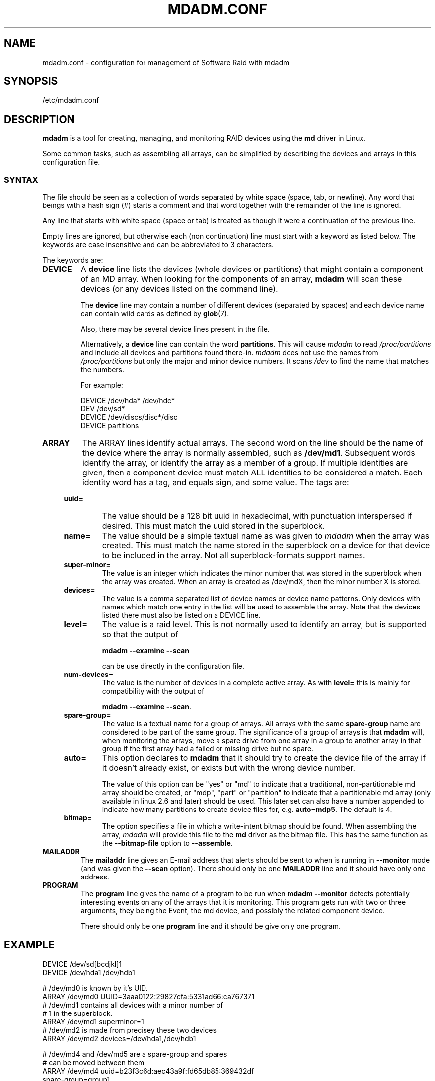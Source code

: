 .TH MDADM.CONF 5
.SH NAME
mdadm.conf \- configuration for management of Software Raid with mdadm
.SH SYNOPSIS
/etc/mdadm.conf
.SH DESCRIPTION
.PP
.B mdadm
is a tool for creating, managing, and monitoring RAID devices using the
.B md
driver in Linux.
.PP
Some common tasks, such as assembling all arrays, can be simplified
by describing the devices and arrays in this configuration file.

.SS SYNTAX
The file should be seen as a collection of words separated by white
space (space, tab, or newline).
Any word that beings with a hash sign (#) starts a comment and that
word together with the remainder of the line is ignored.

Any line that starts with white space (space or tab) is treated as
though it were a continuation of the previous line.

Empty lines are ignored, but otherwise each (non continuation) line
must start with a keyword as listed below.  The keywords are case
insensitive and can be abbreviated to 3 characters.

The keywords are:
.TP
.B DEVICE
A
.B device
line lists the devices (whole devices or partitions) that might contain
a component of an MD array.  When looking for the components of an
array,
.B mdadm
will scan these devices (or any devices listed on the command line).

The
.B device
line may contain a number of different devices (separated by spaces)
and each device name can contain wild cards as defined by
.BR glob (7).

Also, there may be several device lines present in the file.

Alternatively, a
.B device
line can contain the word
.BR partitions .
This will cause
.I mdadm
to read
.I /proc/partitions
and include all devices and partitions found there-in.
.I mdadm
does not use the names from
.I /proc/partitions
but only the major and minor device numbers.  It scans
.I /dev
to find the name that matches the numbers.

For example:
.IP
DEVICE /dev/hda* /dev/hdc*
.br
DEV    /dev/sd*
.br
DEVICE /dev/discs/disc*/disc
.br
DEVICE partitions

.TP
.B ARRAY
The ARRAY lines identify actual arrays.  The second word on the line
should be the name of the device where the array is normally
assembled, such as
.BR  /dev/md1 .
Subsequent words identify the array, or identify the array as a member
of a group. If multiple identities are given,
then a component device must match ALL identities to be considered a
match.  Each identity word has a tag, and equals sign, and some value.
The tags are:

.RS 4
.TP
.B uuid=
The value should be a 128 bit uuid in hexadecimal, with punctuation
interspersed if desired.  This must match the uuid stored in the
superblock.
.TP
.B name=
The value should be a simple textual name as was given to
.I mdadm
when the array was created.  This must match the name stored in the
superblock on a device for that device to be included in the array.
Not all superblock-formats support names.
.TP
.B super-minor=
The value is an integer which indicates the minor number that was
stored in the superblock when the array was created. When an array is
created as /dev/mdX, then the minor number X is stored.
.TP
.B devices=
The value is a comma separated list of device names or device name
patterns.
Only devices with names which match one entry in the list will be used
to assemble the array.  Note that the devices 
listed there must also be listed on a DEVICE line.
.TP
.B level=
The value is a raid level.  This is not normally used to
identify an array, but is supported so that the output of

.B "mdadm --examine --scan"

can be use directly in the configuration file.
.TP
.B num-devices=
The value is the number of devices in a complete active array.  As with
.B level=
this is mainly for compatibility with the output of

.BR "mdadm --examine --scan" .

.TP
.B spare-group=
The value is a textual name for a group of arrays.  All arrays with
the same
.B spare-group
name are considered to be part of the same group.  The significance of
a group of arrays is that
.B mdadm
will, when monitoring the arrays, move a spare drive from one array in
a group to another array in that group if the first array had a failed
or missing drive but no spare.

.TP
.B auto=
This option declares to
.B mdadm
that it should try to create the device file of the array if it
doesn't already exist, or exists but with the wrong device number.

The value of this option can be "yes" or "md" to indicate that a
traditional, non-partitionable md array should be created, or "mdp",
"part" or "partition" to indicate that a partitionable md array (only
available in linux 2.6 and later) should be used.  This later set can
also have a number appended to indicate how many partitions to create
device files for, e.g.
.BR auto=mdp5 .
The default is 4.

.TP
.B bitmap=
The option specifies a file in which a write-intent bitmap should be
found.  When assembling the array,
.I mdadm
will provide this file to the
.B md
driver as the bitmap file.  This has the same function as the
.B --bitmap-file
option to
.BR --assemble .
.RE

.TP
.B MAILADDR
The
.B mailaddr
line gives an E-mail address that alerts should be
sent to when
.M mdadm
is running in
.B --monitor
mode (and was given the
.B --scan
option).  There should only be one
.B MAILADDR
line and it should have only one address.


.TP
.B PROGRAM
The
.B program
line gives the name of a program to be run when
.B "mdadm --monitor"
detects potentially interesting events on any of the arrays that it
is monitoring.  This program gets run with two or three arguments, they
being the Event, the md device, and possibly the related component
device.

There should only be one
.B program
line and it should be give only one program.

.SH EXAMPLE
DEVICE /dev/sd[bcdjkl]1
.br
DEVICE /dev/hda1 /dev/hdb1

# /dev/md0 is known by it's UID.
.br
ARRAY /dev/md0 UUID=3aaa0122:29827cfa:5331ad66:ca767371
.br
# /dev/md1 contains all devices with a minor number of
.br
#   1 in the superblock.
.br
ARRAY /dev/md1 superminor=1
.br
# /dev/md2 is made from precisey these two devices
.br
ARRAY /dev/md2 devices=/dev/hda1,/dev/hdb1

# /dev/md4 and /dev/md5 are a spare-group and spares
.br
#  can be moved between them
.br
ARRAY /dev/md4 uuid=b23f3c6d:aec43a9f:fd65db85:369432df
.br
           spare-group=group1
.br
ARRAY /dev/md5 uuid=19464854:03f71b1b:e0df2edd:246cc977
.br
           spare-group=group1
.br
# /dev/md/home is created if need to be a partitionable md array
.br
# any spare device number is allocated.
.br
ARRAY /dev/md/home UUID=9187a482:5dde19d9:eea3cc4a:d646ab8b
.br
           auto=part

MAILADDR root@mydomain.tld
.br
PROGRAM /usr/sbin/handle-mdadm-events


.SH SEE ALSO
.BR mdadm (8),
.BR md (4).

